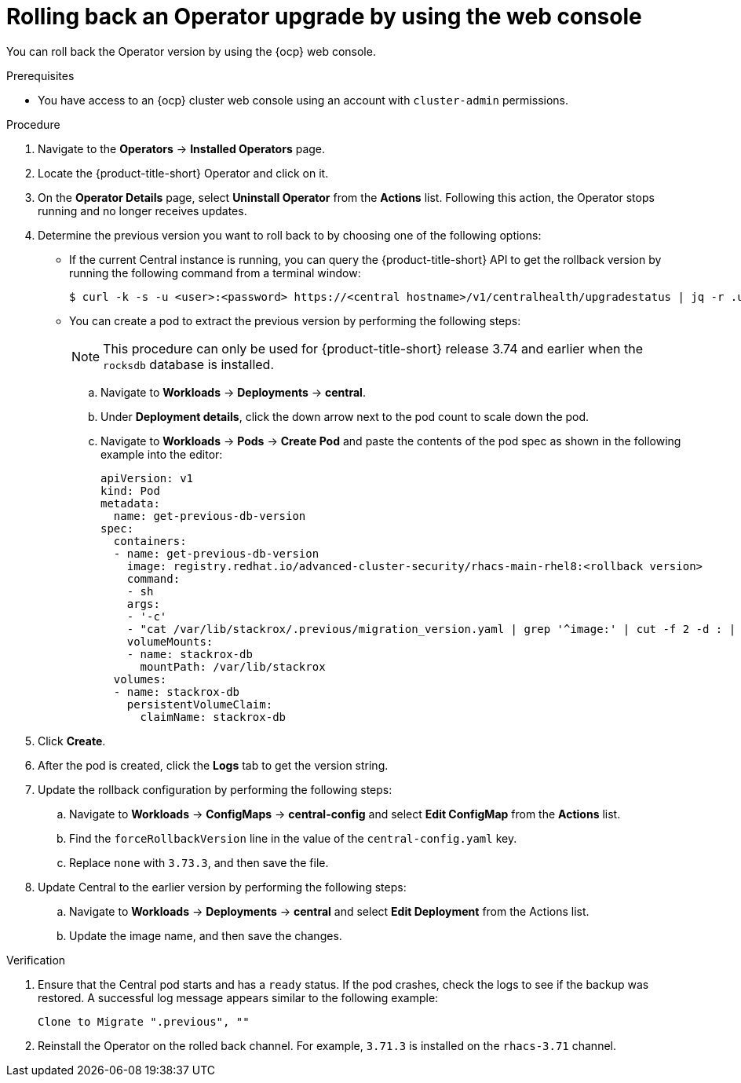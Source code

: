 // Module included in the following assemblies:
//
// * upgrade/upgrade-operator.adoc
:_content-type: PROCEDURE
[id="rollback-operator-upgrades-console_{context}"]
= Rolling back an Operator upgrade by using the web console

You can roll back the Operator version by using the {ocp} web console.

.Prerequisites

- You have access to an {ocp} cluster web console using an account with `cluster-admin` permissions.

.Procedure

. Navigate to the *Operators* -> *Installed Operators* page.
. Locate the {product-title-short} Operator and click on it.
. On the *Operator Details* page, select *Uninstall Operator* from the *Actions* list. Following this action, the Operator stops running and no longer receives updates.
. Determine the previous version you want to roll back to by choosing one of the following options:
* If the current Central instance is running, you can query the {product-title-short} API to get the rollback version by running the following command from a terminal window:
+
[source,terminal]
----
$ curl -k -s -u <user>:<password> https://<central hostname>/v1/centralhealth/upgradestatus | jq -r .upgradeStatus.forceRollbackTo
----
* You can create a pod to extract the previous version by performing the following steps:
+
[NOTE]
====
This procedure can only be used for {product-title-short} release 3.74 and earlier when the `rocksdb` database is installed.
====
.. Navigate to *Workloads* -> *Deployments* -> *central*.
.. Under *Deployment details*, click the down arrow next to the pod count to scale down the pod.
.. Navigate to *Workloads* -> *Pods* -> *Create Pod* and paste the contents of the pod spec as shown in the following example into the editor:
+

[source,yaml,subs="attributes+"]
----
apiVersion: v1
kind: Pod
metadata:
  name: get-previous-db-version
spec:
  containers:
  - name: get-previous-db-version
    image: registry.redhat.io/advanced-cluster-security/rhacs-main-rhel8:<rollback version>
    command:
    - sh
    args:
    - '-c'
    - "cat /var/lib/stackrox/.previous/migration_version.yaml | grep '^image:' | cut -f 2 -d : | tr -d ' '"
    volumeMounts:
    - name: stackrox-db
      mountPath: /var/lib/stackrox
  volumes:
  - name: stackrox-db
    persistentVolumeClaim:
      claimName: stackrox-db
----
. Click *Create*.
. After the pod is created, click the *Logs* tab to get the version string.
. Update the rollback configuration by performing the following steps:
.. Navigate to *Workloads* -> *ConfigMaps* -> *central-config* and select *Edit ConfigMap* from the *Actions* list.
.. Find the `forceRollbackVersion` line in the value of the `central-config.yaml` key.
.. Replace `none` with `3.73.3`, and then save the file.
. Update Central to the earlier version by performing the following steps:
.. Navigate to *Workloads* -> *Deployments* -> *central* and select *Edit Deployment* from the Actions list.
.. Update the image name, and then save the changes.

.Verification

. Ensure that the Central pod starts and has a `ready` status. If the pod crashes, check the logs to see if the backup was restored. A successful log message appears similar to the following example:
+
----
Clone to Migrate ".previous", ""
----
. Reinstall the Operator on the rolled back channel. For example, `3.71.3` is installed on the `rhacs-3.71` channel.
